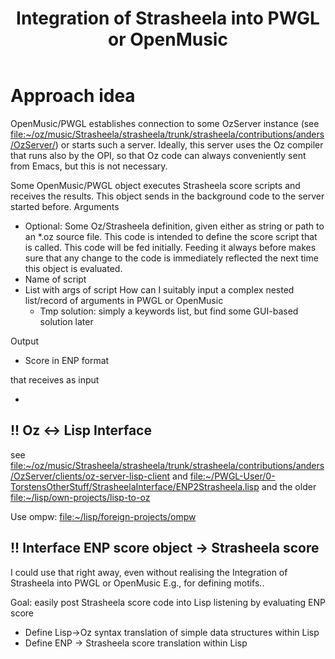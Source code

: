 #+TITLE: Integration of Strasheela into PWGL or OpenMusic


* Approach idea

OpenMusic/PWGL establishes connection to some OzServer instance (see file:~/oz/music/Strasheela/strasheela/trunk/strasheela/contributions/anders/OzServer/) or starts such a server. Ideally, this server uses the Oz compiler that runs also by the OPI, so that Oz code can always conveniently sent from Emacs, but this is not necessary.


Some OpenMusic/PWGL object executes Strasheela score scripts and receives the results. This object sends in the background code to the server started before.
Arguments
  - Optional: Some Oz/Strasheela definition, given either as string or path to an *.oz source file.
    This code is intended to define the score script that is called.
    This code will be fed initially. Feeding it always before makes sure that any change to the code is immediately reflected the next time this object is evaluated.
  - Name of script
  - List with args of script 
    How can I suitably input a complex nested list/record of arguments in PWGL or OpenMusic
    - Tmp solution: simply a keywords list, but find some GUI-based solution later


Output
  - Score in ENP format


 that receives as input 

  - 


** !! Oz <-> Lisp Interface 

   see file:~/oz/music/Strasheela/strasheela/trunk/strasheela/contributions/anders/OzServer/clients/oz-server-lisp-client
   and file:~/PWGL-User/0-TorstensOtherStuff/StrasheelaInterface/ENP2Strasheela.lisp
   and the older file:~/lisp/own-projects/lisp-to-oz

   Use ompw: file:~/lisp/foreign-projects/ompw
   

** !! Interface ENP score object -> Strasheela score 

   I could use that right away, even without realising the Integration of Strasheela into PWGL or OpenMusic
   E.g., for defining motifs.. 

   Goal: easily post Strasheela score code into Lisp listening by evaluating ENP score
   - Define Lisp->Oz syntax translation of simple data structures within Lisp
   - Define ENP -> Strasheela score translation within Lisp












